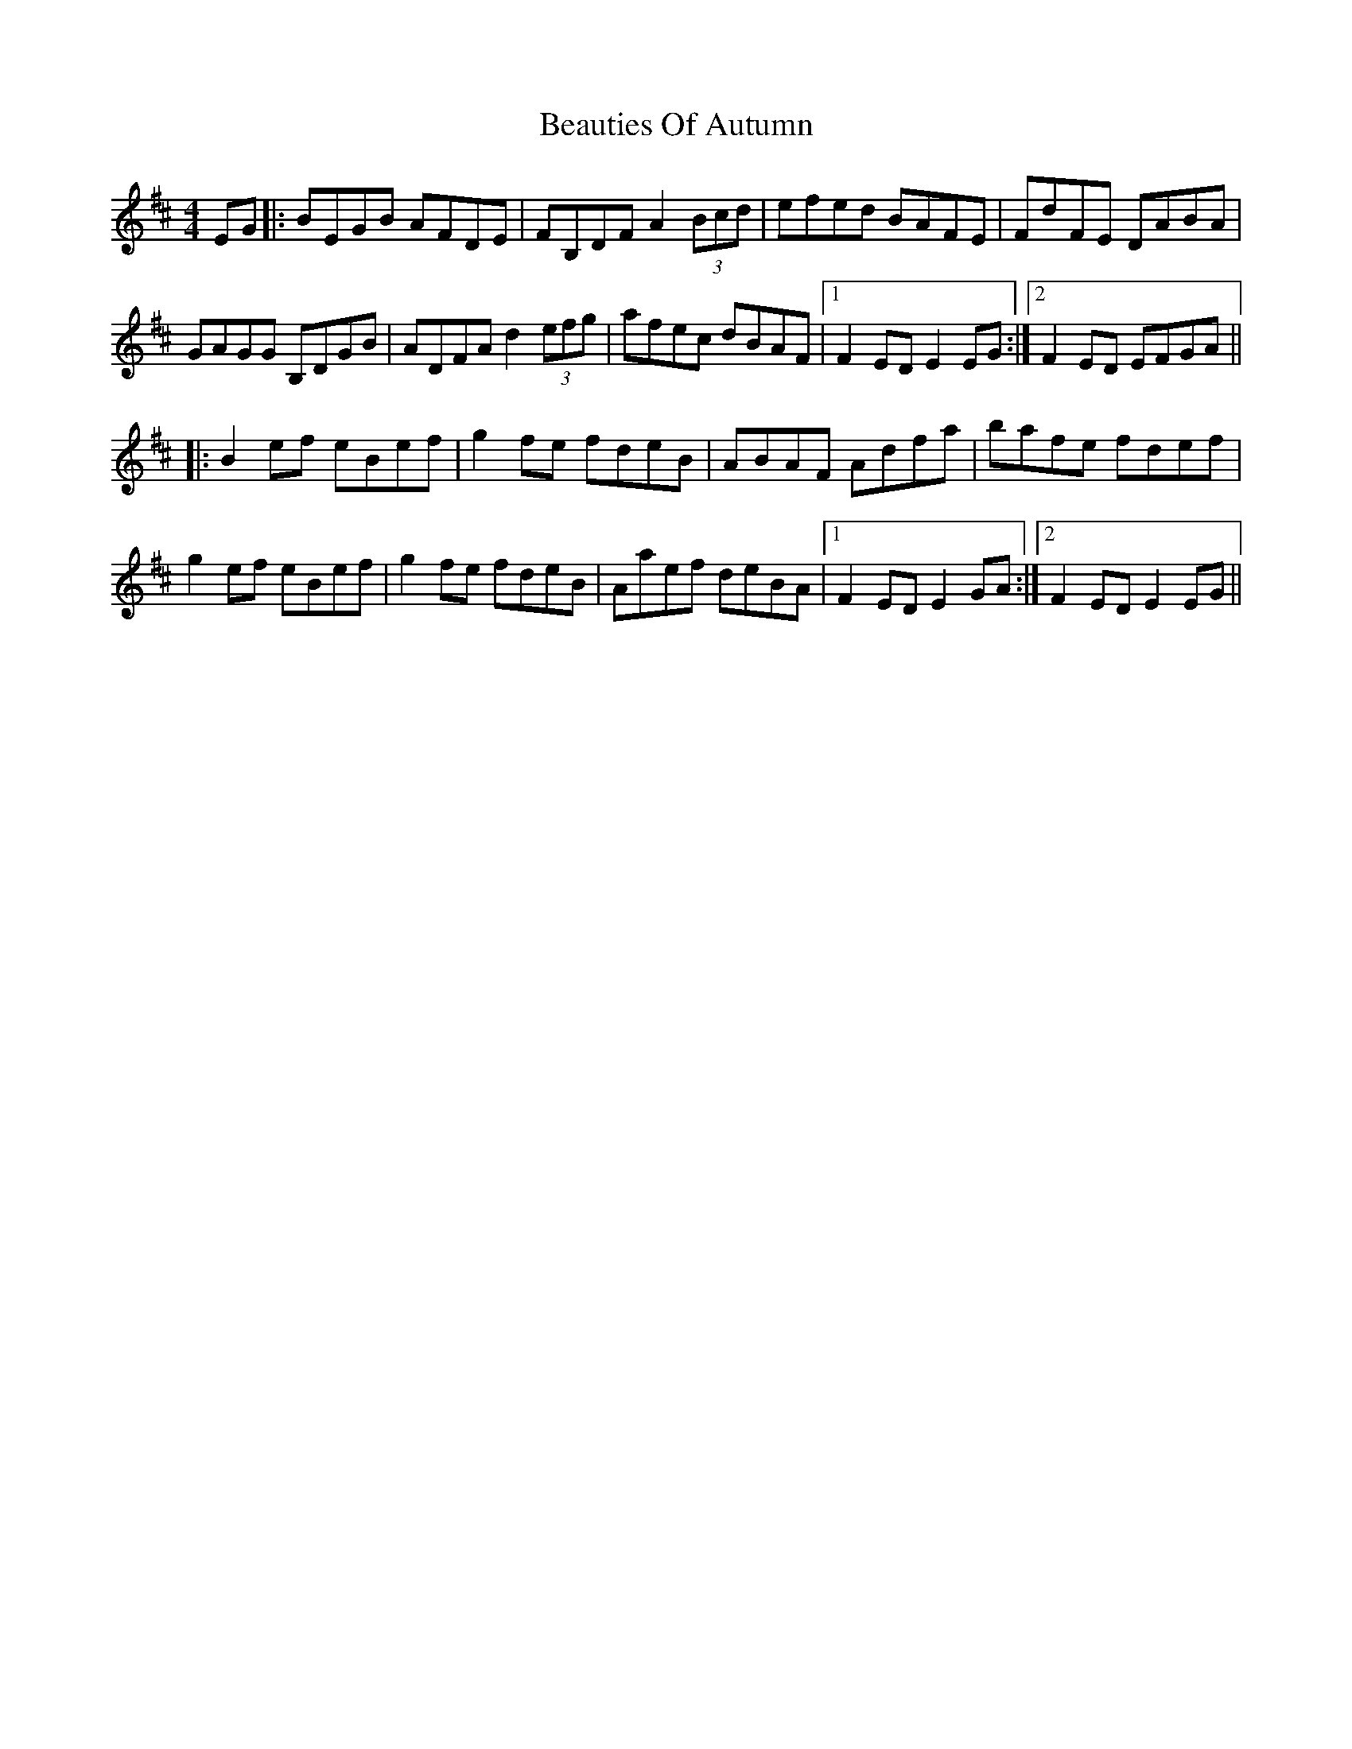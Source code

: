 X: 3128
T: Beauties Of Autumn
R: hornpipe
M: 4/4
K: Edorian
EG|:BEGB AFDE|FB,DF A2(3Bcd|efed BAFE|FdFE DABA|
GAGG B,DGB|ADFA d2(3efg|afec dBAF|1 F2ED E2EG:|2 F2ED EFGA||
|:B2ef eBef|g2fe fdeB|ABAF Adfa|bafe fdef|
g2ef eBef|g2fe fdeB|Aaef deBA|1 F2ED E2GA:|2 F2ED E2EG||

